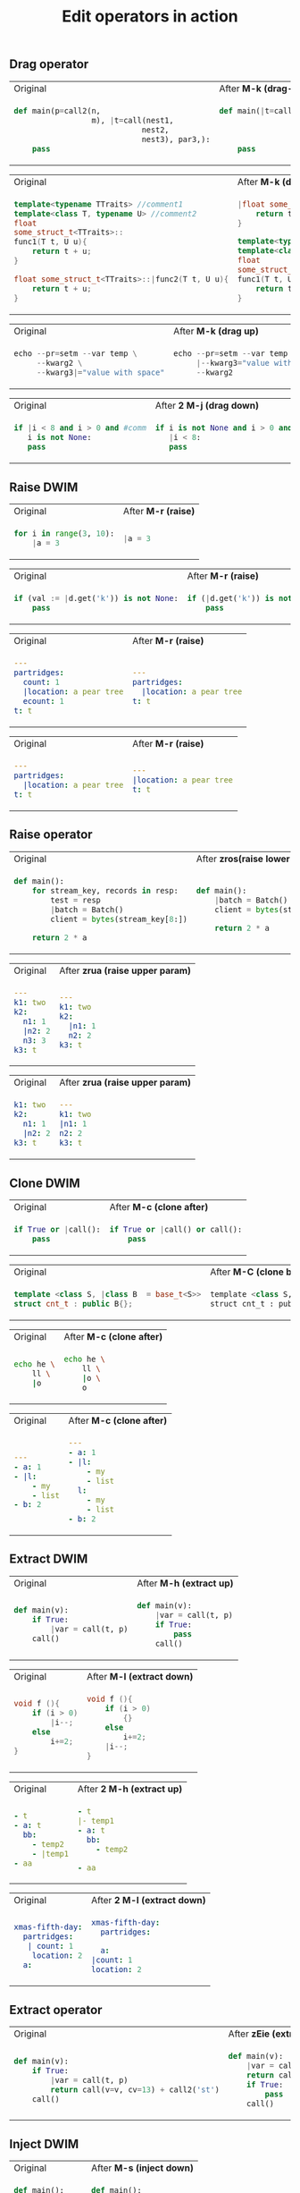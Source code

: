#+title: Edit operators in action
** Drag operator

#+BEGIN_HTML
<table border="0"> <tr>
<td>Original<img width="260" height="1"></td>
<td>After <b>M-k (drag-up)</b><img width="260" height="1"></td>
</tr> <tr> <td>
#+END_HTML

#+begin_src python
def main(p=call2(n,
                 m), |t=call(nest1,
                            nest2,
                            nest3), par3,):
    pass
#+end_src

#+BEGIN_HTML
</td><td>
#+END_HTML

#+begin_src python
def main(|t=call(nest1,
                nest2,
                nest3), p=call2(n,
                                m), par3,):
    pass
#+end_src

#+BEGIN_HTML
</td> </tr> </table>
#+END_HTML

#+BEGIN_HTML
<table border="0"> <tr>
<td>Original<img width="260" height="1"></td>
<td>After <b>M-k (drag up)</b><img width="260" height="1"></td>
</tr> <tr> <td>
#+END_HTML

#+begin_src cpp
template<typename TTraits> //comment1
template<class T, typename U> //comment2
float
some_struct_t<TTraits>::
func1(T t, U u){
    return t + u;
}

float some_struct_t<TTraits>::|func2(T t, U u){
    return t + u;
}
#+end_src

#+BEGIN_HTML
</td><td>
#+END_HTML

#+begin_src cpp
|float some_struct_t<TTraits>::func2(T t, U u){
    return t + u;
}

template<typename TTraits> //comment1
template<class T, typename U> //comment2
float
some_struct_t<TTraits>::
func1(T t, U u){
    return t + u;
}
#+end_src

#+BEGIN_HTML
</td> </tr> </table>
#+END_HTML


#+BEGIN_HTML
<table border="0"> <tr>
<td>Original<img width="260" height="1"></td>
<td>After <b>M-k (drag up)</b><img width="260" height="1"></td>
</tr> <tr> <td>
#+END_HTML

#+begin_src python
echo --pr=setm --var temp \
     --kwarg2 \
     --kwarg3|="value with space"
#+end_src

#+BEGIN_HTML
</td><td>
#+END_HTML

#+begin_src python
echo --pr=setm --var temp \
     |--kwarg3="value with space" \
     --kwarg2
#+end_src

#+BEGIN_HTML
</td> </tr> </table>
#+END_HTML

#+BEGIN_HTML
<table border="0"> <tr>
<td>Original<img width="260" height="1"></td>
<td>After <b>2 M-j (drag down)</b><img width="260" height="1"></td>
</tr> <tr> <td>
#+END_HTML

#+begin_src python
if |i < 8 and i > 0 and #comm
   i is not None:
   pass
#+end_src

#+BEGIN_HTML
</td><td>
#+END_HTML

#+begin_src python
if i is not None and i > 0 and #comm
   |i < 8:
   pass
#+end_src

#+BEGIN_HTML
</td> </tr> </table>
#+END_HTML

** Raise DWIM

#+BEGIN_HTML
<table border="0"> <tr>
<td>Original<img width="260" height="1"></td>
<td>After <b>M-r (raise)</b><img width="260" height="1"></td>
</tr> <tr> <td>
#+END_HTML

#+begin_src python
    for i in range(3, 10):
        |a = 3
#+end_src

#+BEGIN_HTML
</td><td>
#+END_HTML

#+begin_src python
    |a = 3
#+end_src

#+BEGIN_HTML
</td> </tr> </table>
#+END_HTML

#+BEGIN_HTML
<table border="0"> <tr>
<td>Original<img width="260" height="1"></td>
<td>After <b>M-r (raise)</b><img width="260" height="1"></td>
</tr> <tr> <td>
#+END_HTML

#+begin_src python
if (val := |d.get('k')) is not None:
    pass
#+end_src

#+BEGIN_HTML
</td><td>
#+END_HTML

#+begin_src python
if (|d.get('k')) is not None:
    pass
#+end_src

#+BEGIN_HTML
</td> </tr> </table>
#+END_HTML

#+BEGIN_HTML
<table border="0"> <tr>
<td>Original<img width="260" height="1"></td>
<td>After <b>M-r (raise)</b><img width="260" height="1"></td>
</tr> <tr> <td>
#+END_HTML

#+begin_src yaml
---
partridges:
  count: 1
  |location: a pear tree
  ecount: 1
t: t
#+end_src

#+BEGIN_HTML
</td><td>
#+END_HTML

#+begin_src yaml
---
partridges:
  |location: a pear tree
t: t
#+end_src

#+BEGIN_HTML
</td> </tr> </table>
#+END_HTML

#+BEGIN_HTML
<table border="0"> <tr>
<td>Original<img width="260" height="1"></td>
<td>After <b>M-r (raise)</b><img width="260" height="1"></td>
</tr> <tr> <td>
#+END_HTML

#+begin_src yaml
---
partridges:
  |location: a pear tree
t: t
#+end_src

#+BEGIN_HTML
</td><td>
#+END_HTML

#+begin_src yaml
---
|location: a pear tree
t: t
#+end_src

#+BEGIN_HTML
</td> </tr> </table>
#+END_HTML
** Raise operator

#+BEGIN_HTML
<table border="0"> <tr>
<td>Original<img width="260" height="1"></td>
<td>After <b>zros(raise lower statements)</b><img width="260" height="1"></td>
</tr> <tr> <td>
#+END_HTML

#+begin_src python
def main():
    for stream_key, records in resp:
        test = resp
        |batch = Batch()
        client = bytes(stream_key[8:])

    return 2 * a
#+end_src

#+BEGIN_HTML
</td><td>
#+END_HTML

#+begin_src python
def main():
    |batch = Batch()
    client = bytes(stream_key[8:])

    return 2 * a
#+end_src

#+BEGIN_HTML
</td> </tr> </table>
#+END_HTML

#+BEGIN_HTML
<table border="0"> <tr>
<td>Original<img width="260" height="1"></td>
<td>After <b>zrua (raise upper param)</b><img width="260" height="1"></td>
</tr> <tr> <td>
#+END_HTML

#+begin_src yaml
---
k1: two
k2:
  n1: 1
  |n2: 2
  n3: 3
k3: t
#+end_src

#+BEGIN_HTML
</td><td>
#+END_HTML

#+begin_src yaml
---
k1: two
k2:
  |n1: 1
  n2: 2
k3: t
#+end_src

#+BEGIN_HTML
</td> </tr> </table>
#+END_HTML

#+BEGIN_HTML
<table border="0"> <tr>
<td>Original<img width="260" height="1"></td>
<td>After <b>zrua (raise upper param)</b><img width="260" height="1"></td>
</tr> <tr> <td>
#+END_HTML

#+begin_src yaml
k1: two
k2:
  n1: 1
  |n2: 2
k3: t
#+end_src

#+BEGIN_HTML
</td><td>
#+END_HTML

#+begin_src yaml
---
k1: two
|n1: 1
n2: 2
k3: t
#+end_src

#+BEGIN_HTML
</td> </tr> </table>
#+END_HTML
** Clone DWIM

#+BEGIN_HTML
<table border="0"> <tr>
<td>Original<img width="260" height="1"></td>
<td>After <b>M-c (clone after)</b><img width="260" height="1"></td>
</tr> <tr> <td>
#+END_HTML

#+begin_src python
if True or |call():
    pass
#+end_src

#+BEGIN_HTML
</td><td>
#+END_HTML

#+begin_src python
if True or |call() or call():
    pass
#+end_src

#+BEGIN_HTML
</td> </tr> </table>
#+END_HTML


#+BEGIN_HTML
<table border="0"> <tr>
<td>Original<img width="260" height="1"></td>
<td>After <b>M-C (clone before)</b><img width="260" height="1"></td>
</tr> <tr> <td>
#+END_HTML

#+begin_src cpp
template <class S, |class B  = base_t<S>>
struct cnt_t : public B{};
#+end_src

#+BEGIN_HTML
</td><td>
#+END_HTML

#+begin_src python
template <class S, class B  = base_t<S>, |class B  = base_t<S>>
struct cnt_t : public B{};
#+end_src

#+BEGIN_HTML
</td> </tr> </table>
#+END_HTML


#+BEGIN_HTML
<table border="0"> <tr>
<td>Original<img width="260" height="1"></td>
<td>After <b>M-c (clone after)</b><img width="260" height="1"></td>
</tr> <tr> <td>
#+END_HTML

#+begin_src bash
echo he \
    ll \
    |o
#+end_src

#+BEGIN_HTML
</td><td>
#+END_HTML

#+begin_src bash
echo he \
    ll \
    |o \
    o
#+end_src

#+BEGIN_HTML
</td> </tr> </table>
#+END_HTML

#+BEGIN_HTML
<table border="0"> <tr>
<td>Original<img width="260" height="1"></td>
<td>After <b>M-c (clone after)</b><img width="260" height="1"></td>
</tr> <tr> <td>
#+END_HTML

#+begin_src yaml
---
- a: 1
- |l:
    - my
    - list
- b: 2
#+end_src

#+BEGIN_HTML
</td><td>
#+END_HTML

#+begin_src yaml
---
- a: 1
- |l:
    - my
    - list
  l:
    - my
    - list
- b: 2
#+end_src

#+BEGIN_HTML
</td> </tr> </table>
#+END_HTML
** Extract DWIM

#+BEGIN_HTML
<table border="0"> <tr>
<td>Original<img width="260" height="1"></td>
<td>After <b>M-h (extract up)</b><img width="260" height="1"></td>
</tr> <tr> <td>
#+END_HTML

#+begin_src python
def main(v):
    if True:
        |var = call(t, p)
    call()
#+end_src

#+BEGIN_HTML
</td><td>
#+END_HTML

#+begin_src python
def main(v):
    |var = call(t, p)
    if True:
        pass
    call()
#+end_src

#+BEGIN_HTML
</td> </tr> </table>
#+END_HTML

#+BEGIN_HTML
<table border="0"> <tr>
<td>Original<img width="260" height="1"></td>
<td>After <b>M-l (extract down)</b><img width="260" height="1"></td>
</tr> <tr> <td>
#+END_HTML

#+begin_src cpp
void f (){
    if (i > 0)
        |i--;
    else
        i+=2;
}
#+end_src

#+BEGIN_HTML
</td><td>
#+END_HTML

#+begin_src cpp
void f (){
    if (i > 0)
        {}
    else
        i+=2;
    |i--;
}
#+end_src

#+BEGIN_HTML
</td> </tr> </table>
#+END_HTML

#+BEGIN_HTML
<table border="0"> <tr>
<td>Original<img width="260" height="1"></td>
<td>After <b>2 M-h (extract up)</b><img width="260" height="1"></td>
</tr> <tr> <td>
#+END_HTML

#+begin_src yaml
- t
- a: t
  bb:
    - temp2
    - |temp1
- aa
#+end_src

#+BEGIN_HTML
</td><td>
#+END_HTML

#+begin_src yaml
- t
|- temp1
- a: t
  bb:
    - temp2

- aa
#+end_src

#+BEGIN_HTML
</td> </tr> </table>
#+END_HTML

#+BEGIN_HTML
<table border="0"> <tr>
<td>Original<img width="260" height="1"></td>
<td>After <b>2 M-l (extract down)</b><img width="260" height="1"></td>
</tr> <tr> <td>
#+END_HTML

#+begin_src yaml
xmas-fifth-day:
  partridges:
   | count: 1
    location: 2
  a:
#+end_src

#+BEGIN_HTML
</td><td>
#+END_HTML

#+begin_src yaml
xmas-fifth-day:
  partridges:

  a:
|count: 1
location: 2
#+end_src

#+BEGIN_HTML
</td> </tr> </table>
#+END_HTML
** Extract operator
#+BEGIN_HTML
<table border="0"> <tr>
<td>Original<img width="260" height="1"></td>
<td>After <b>zEie (extract up)</b><img width="260" height="1"></td>
</tr> <tr> <td>
#+END_HTML

#+begin_src python
def main(v):
    if True:
        |var = call(t, p)
        return call(v=v, cv=13) + call2('st')
    call()
#+end_src

#+BEGIN_HTML
</td><td>
#+END_HTML

#+begin_src python
def main(v):
    |var = call(t, p)
    return call(v=v, cv=13) + call2('st')
    if True:
        pass
    call()
#+end_src

#+BEGIN_HTML
</td> </tr> </table>
#+END_HTML

** Inject DWIM

#+BEGIN_HTML
<table border="0"> <tr>
<td>Original<img width="260" height="1"></td>
<td>After <b>M-s (inject down)</b><img width="260" height="1"></td>
</tr> <tr> <td>
#+END_HTML

#+begin_src python
def main():
    |i = 3
    while True:
        pass
    i = 0
#+end_src

#+BEGIN_HTML
</td><td>
#+END_HTML

#+begin_src python
def main():

    while True:
        |i = 3
    i = 0
#+end_src

#+BEGIN_HTML
</td> </tr> </table>
#+END_HTML

#+BEGIN_HTML
<table border="0"> <tr>
<td>Original<img width="260" height="1"></td>
<td>After <b>M-S (inject up)</b><img width="260" height="1"></td>
</tr> <tr> <td>
#+END_HTML

#+begin_src cpp
void f (){
    i++;
    if (i > 0)
        i--;
    i++;
    |i = 3;
}
#+end_src

#+BEGIN_HTML
</td><td>
#+END_HTML

#+begin_src python
void f (){
    i++;
    if (i > 0)
    {
        i--;
        |i = 3;
    }
    i++;

}
#+end_src

#+BEGIN_HTML
</td> </tr> </table>
#+END_HTML

#+BEGIN_HTML
<table border="0"> <tr>
<td>Original<img width="260" height="1"></td>
<td>After <b>2 M-S (inject up)</b><img width="260" height="1"></td>
</tr> <tr> <td>
#+END_HTML

#+begin_src yaml
---
- bb:
    t1:
      t11: 11
    t2:
      t22: 22
  |a:
    - 1
    - >-
      step
      3
- aa
#+end_src

#+BEGIN_HTML
</td><td>
#+END_HTML

#+begin_src yaml
---
- bb:
    t1:
      t11: 11
    t2:
      t22: 22
      |a:
        - 1
        - >-
          step
          3

- aa
#+end_src

#+BEGIN_HTML
</td> </tr> </table>
#+END_HTML

** Inject operator

#+BEGIN_HTML
<table border="0"> <tr>
<td>Original<img width="260" height="1"></td>
<td>After <b>zSos (inject up)</b><img width="260" height="1"></td>
</tr> <tr> <td>
#+END_HTML

#+begin_src python
def main():
    i = 0
    while False:
        pass
    |v = call(i+1)
    i = -1
#+end_src

#+BEGIN_HTML
</td><td>
#+END_HTML

#+begin_src python
def main():
    i = 0
    while False:
        |v = call(i+1)
        i = -1
#+end_src

#+BEGIN_HTML
</td> </tr> </table>
#+END_HTML

** Slurp

#+BEGIN_HTML
<table border="0"> <tr>
<td>Original<img width="260" height="1"></td>
<td>After <b>2 M-> (slurp)</b><img width="260" height="1"></td>
</tr> <tr> <td>
#+END_HTML

#+begin_src python
def |main():
    while True:
        call(i)
i = 3
call(3)
v = 2
#+end_src

#+BEGIN_HTML
</td><td>
#+END_HTML

#+begin_src python
def |main():
    while True:
        call(i)
    i = 3
    call(3)

v = 2
#+end_src

#+BEGIN_HTML
</td> </tr> </table>
#+END_HTML

#+BEGIN_HTML
<table border="0"> <tr>
<td>Original<img width="260" height="1"></td>
<td>After <b>M-> (slurp)</b><img width="260" height="1"></td>
</tr> <tr> <td>
#+END_HTML

#+begin_src python
def main():
    i = 9
    |while True:
        pass
    i = 3
#+end_src

#+BEGIN_HTML
</td><td>
#+END_HTML

#+begin_src python
def main():

    |while True:
        i = 9
    i = 3
#+end_src

#+BEGIN_HTML
</td> </tr> </table>
#+END_HTML

#+BEGIN_HTML
<table border="0"> <tr>
<td>Original<img width="260" height="1"></td>
<td>After <b>8 M-> (slurp)</b><img width="260" height="1"></td>
</tr> <tr> <td>
#+END_HTML

#+begin_src yaml
---
- aa
- -| 1
  - 2
- 3
- 4
#+end_src

#+BEGIN_HTML
</td><td>
#+END_HTML

#+begin_src yaml
---
- aa
- -| 1
  - 2
  - 3
  - 4
#+end_src

#+BEGIN_HTML
</td> </tr> </table>
#+END_HTML

** Barf

#+BEGIN_HTML
<table border="0"> <tr>
<td>Original<img width="260" height="1"></td>
<td>After <b>M-< (barf)</b><img width="260" height="1"></td>
</tr> <tr> <td>
#+END_HTML

#+begin_src python
def main():
    |i = 3
    while True:
        i = call(i)
#+end_src

#+BEGIN_HTML
</td><td>
#+END_HTML

#+begin_src python
def main():
    |i = 3

while True:
    i = call(i)
#+end_src

#+BEGIN_HTML
</td> </tr> </table>
#+END_HTML

#+BEGIN_HTML
<table border="0"> <tr>
<td>Original<img width="260" height="1"></td>
<td>After <b>2 M-< (barf)</b><img width="260" height="1"></td>
</tr> <tr> <td>
#+END_HTML

#+begin_src python
def main():
    |while True:
        i = 3
        i = call(i)
        j = call(i)
#+end_src

#+BEGIN_HTML
</td><td>
#+END_HTML

#+begin_src python
def main():
    i = 3
    i = call(i)
    |while True:

        j = call(i)
#+end_src

#+BEGIN_HTML
</td> </tr> </table>
#+END_HTML

#+BEGIN_HTML
<table border="0"> <tr>
<td>Original<img width="260" height="1"></td>
<td>After <b>M-< (barf)</b><img width="260" height="1"></td>
</tr> <tr> <td>
#+END_HTML

#+begin_src yaml
- bb:
    t|1: 1
    t2: 2
    a1: 3
  a2: 4

- aa
#+end_src

#+BEGIN_HTML
</td><td>
#+END_HTML

#+begin_src yaml
- bb:
    t|1: 1
    t2: 2

  a1: 3
  a2: 4

- aa
#+end_src

#+BEGIN_HTML
</td> </tr> </table>
#+END_HTML
